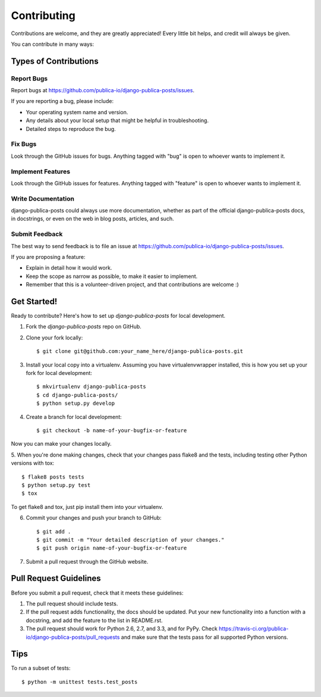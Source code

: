 ============
Contributing
============

Contributions are welcome, and they are greatly appreciated! Every
little bit helps, and credit will always be given. 

You can contribute in many ways:

Types of Contributions
----------------------

Report Bugs
~~~~~~~~~~~

Report bugs at https://github.com/publica-io/django-publica-posts/issues.

If you are reporting a bug, please include:

* Your operating system name and version.
* Any details about your local setup that might be helpful in troubleshooting.
* Detailed steps to reproduce the bug.

Fix Bugs
~~~~~~~~

Look through the GitHub issues for bugs. Anything tagged with "bug"
is open to whoever wants to implement it.

Implement Features
~~~~~~~~~~~~~~~~~~

Look through the GitHub issues for features. Anything tagged with "feature"
is open to whoever wants to implement it.

Write Documentation
~~~~~~~~~~~~~~~~~~~

django-publica-posts could always use more documentation, whether as part of the 
official django-publica-posts docs, in docstrings, or even on the web in blog posts,
articles, and such.

Submit Feedback
~~~~~~~~~~~~~~~

The best way to send feedback is to file an issue at https://github.com/publica-io/django-publica-posts/issues.

If you are proposing a feature:

* Explain in detail how it would work.
* Keep the scope as narrow as possible, to make it easier to implement.
* Remember that this is a volunteer-driven project, and that contributions
  are welcome :)

Get Started!
------------

Ready to contribute? Here's how to set up `django-publica-posts` for local development.

1. Fork the `django-publica-posts` repo on GitHub.
2. Clone your fork locally::

    $ git clone git@github.com:your_name_here/django-publica-posts.git

3. Install your local copy into a virtualenv. Assuming you have virtualenvwrapper installed, this is how you set up your fork for local development::

    $ mkvirtualenv django-publica-posts
    $ cd django-publica-posts/
    $ python setup.py develop

4. Create a branch for local development::

    $ git checkout -b name-of-your-bugfix-or-feature

Now you can make your changes locally.

5. When you're done making changes, check that your changes pass flake8 and the
tests, including testing other Python versions with tox::

    $ flake8 posts tests
    $ python setup.py test
    $ tox

To get flake8 and tox, just pip install them into your virtualenv. 

6. Commit your changes and push your branch to GitHub::

    $ git add .
    $ git commit -m "Your detailed description of your changes."
    $ git push origin name-of-your-bugfix-or-feature

7. Submit a pull request through the GitHub website.

Pull Request Guidelines
-----------------------

Before you submit a pull request, check that it meets these guidelines:

1. The pull request should include tests.
2. If the pull request adds functionality, the docs should be updated. Put
   your new functionality into a function with a docstring, and add the
   feature to the list in README.rst.
3. The pull request should work for Python 2.6, 2.7, and 3.3, and for PyPy. Check 
   https://travis-ci.org/publica-io/django-publica-posts/pull_requests
   and make sure that the tests pass for all supported Python versions.

Tips
----

To run a subset of tests::

    $ python -m unittest tests.test_posts
